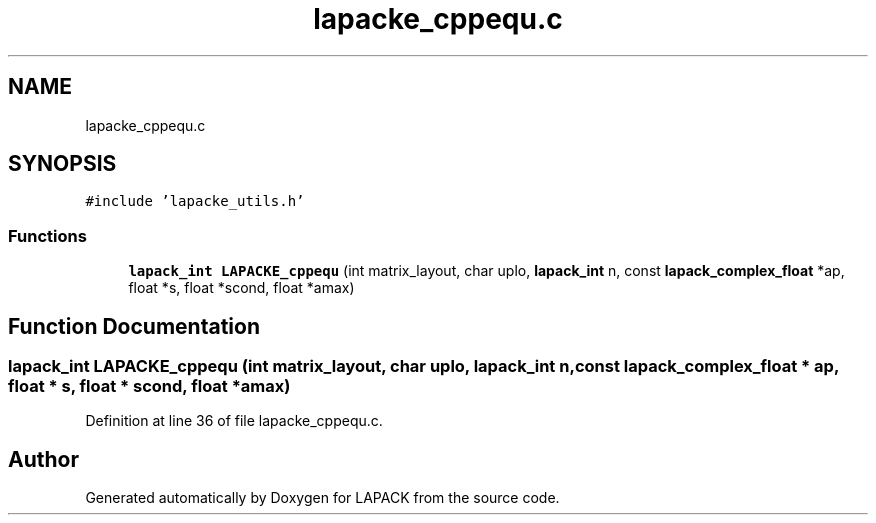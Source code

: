 .TH "lapacke_cppequ.c" 3 "Tue Nov 14 2017" "Version 3.8.0" "LAPACK" \" -*- nroff -*-
.ad l
.nh
.SH NAME
lapacke_cppequ.c
.SH SYNOPSIS
.br
.PP
\fC#include 'lapacke_utils\&.h'\fP
.br

.SS "Functions"

.in +1c
.ti -1c
.RI "\fBlapack_int\fP \fBLAPACKE_cppequ\fP (int matrix_layout, char uplo, \fBlapack_int\fP n, const \fBlapack_complex_float\fP *ap, float *s, float *scond, float *amax)"
.br
.in -1c
.SH "Function Documentation"
.PP 
.SS "\fBlapack_int\fP LAPACKE_cppequ (int matrix_layout, char uplo, \fBlapack_int\fP n, const \fBlapack_complex_float\fP * ap, float * s, float * scond, float * amax)"

.PP
Definition at line 36 of file lapacke_cppequ\&.c\&.
.SH "Author"
.PP 
Generated automatically by Doxygen for LAPACK from the source code\&.
